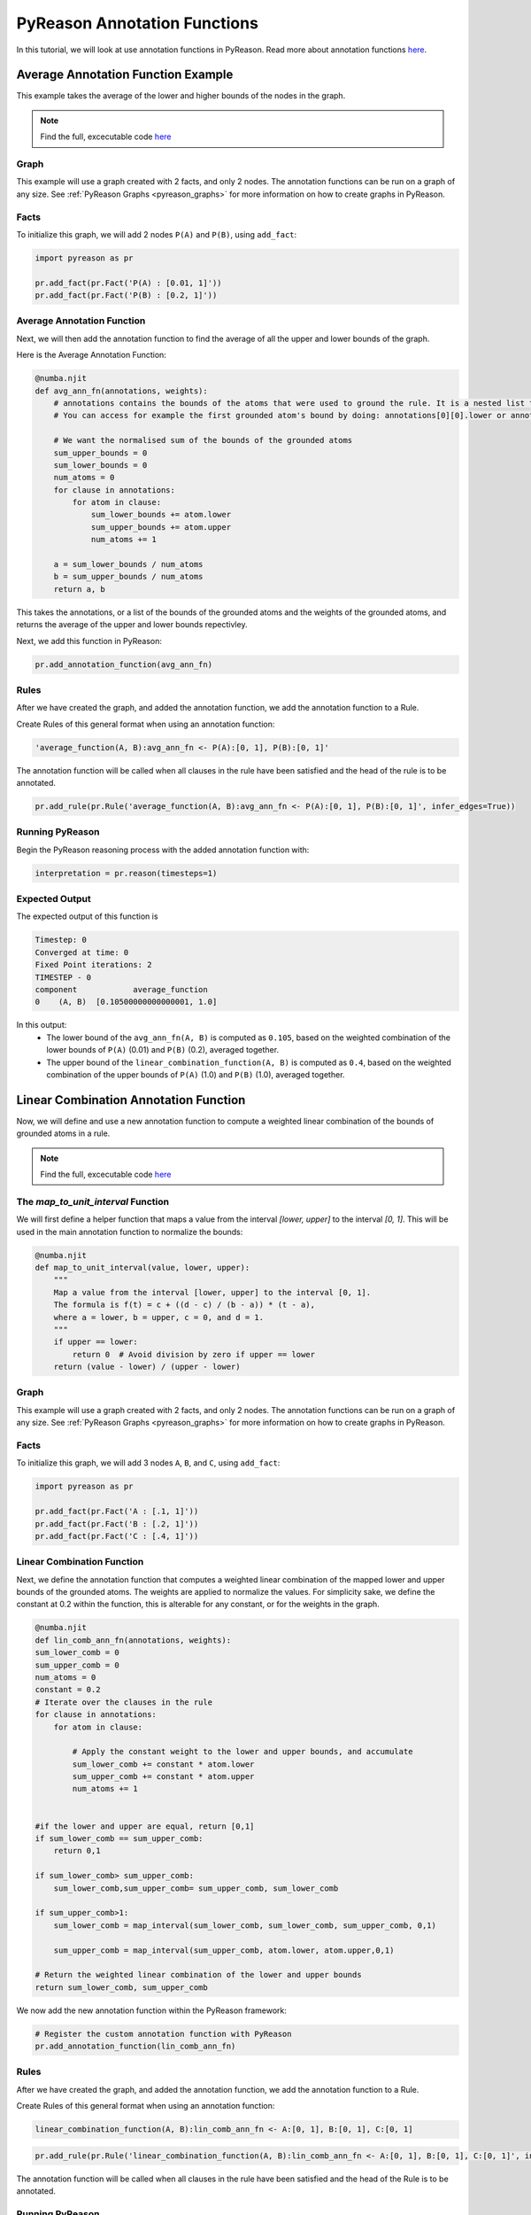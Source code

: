 PyReason Annotation Functions 
=============================

In this tutorial, we will look at use annotation functions in PyReason. 
Read more about annotation functions `here <https://pyreason--60.org.readthedocs.build/en/60/user_guide/3_pyreason_rules.html#annotation-functions>`_. 



Average Annotation Function Example
-----------------------------------
This example takes the average of the lower and higher bounds of the nodes in the graph.

.. note::
    Find the full, excecutable code `here <https://pyreason--60.org.readthedocs.build/en/60/examples_rst/annF_average_example.html>`_

Graph
^^^^^^^

This example will use a graph created with 2 facts, and only 2 nodes. The annotation functions can be run on a graph of any size. See :ref:`PyReason Graphs <pyreason_graphs>` for more information on how to create graphs in PyReason.


Facts
^^^^^^^
To initialize this graph, we will add 2 nodes ``P(A)`` and ``P(B)``, using ``add_fact``:

.. code:: python

    import pyreason as pr
    
    pr.add_fact(pr.Fact('P(A) : [0.01, 1]'))
    pr.add_fact(pr.Fact('P(B) : [0.2, 1]'))
   



Average Annotation Function
^^^^^^^^^^^^^^^^^^^^^^^^^^^^
Next, we will then add the annotation function to find the average of all the upper and lower bounds of the graph.

Here is the Average Annotation Function:

.. code:: python

    @numba.njit
    def avg_ann_fn(annotations, weights):
        # annotations contains the bounds of the atoms that were used to ground the rule. It is a nested list that contains a list for each clause
        # You can access for example the first grounded atom's bound by doing: annotations[0][0].lower or annotations[0][0].upper

        # We want the normalised sum of the bounds of the grounded atoms
        sum_upper_bounds = 0
        sum_lower_bounds = 0
        num_atoms = 0
        for clause in annotations:
            for atom in clause:
                sum_lower_bounds += atom.lower
                sum_upper_bounds += atom.upper
                num_atoms += 1

        a = sum_lower_bounds / num_atoms
        b = sum_upper_bounds / num_atoms
        return a, b

This takes the annotations, or a list of the bounds of the grounded atoms and the weights of the grounded atoms, and returns the average of the upper and lower bounds repectivley. 

Next, we add this function in PyReason:

.. code:: python

    pr.add_annotation_function(avg_ann_fn)


Rules
^^^^^^^
After we have created the graph, and added the annotation function, we add the annotation function to a Rule.

Create Rules of this general format when using an annotation function:

.. code:: text
    
    'average_function(A, B):avg_ann_fn <- P(A):[0, 1], P(B):[0, 1]'

The annotation function will be called when all clauses in the rule have been satisfied and the head of the rule is to be annotated.

.. code:: python

    pr.add_rule(pr.Rule('average_function(A, B):avg_ann_fn <- P(A):[0, 1], P(B):[0, 1]', infer_edges=True))


Running PyReason
^^^^^^^^^^^^^^^^^^^^^
Begin the PyReason reasoning process with the added annotation function with:

.. code:: python

    interpretation = pr.reason(timesteps=1)


Expected Output
^^^^^^^^^^^^^^^^^^^^^
The expected output of this function is 

.. code:: text
    
    Timestep: 0
    Converged at time: 0
    Fixed Point iterations: 2
    TIMESTEP - 0
    component            average_function
    0    (A, B)  [0.10500000000000001, 1.0]

In this output:
    - The lower bound of the ``avg_ann_fn(A, B)`` is computed as ``0.105``, based on the weighted combination of the lower bounds of ``P(A)`` (0.01) and ``P(B)`` (0.2), averaged together.
    - The upper bound of the ``linear_combination_function(A, B)`` is computed as ``0.4``, based on the weighted combination of the upper bounds of ``P(A)`` (1.0) and ``P(B)`` (1.0), averaged together.



Linear Combination Annotation Function
----------------------------------------

Now, we will define and use a new annotation function to compute a weighted linear combination of the bounds of grounded atoms in a rule.

.. note::
    Find the full, excecutable code `here <https://pyreason--60.org.readthedocs.build/en/60/examples_rst/annF_linear_combination_example.html>`_


The `map_to_unit_interval` Function
^^^^^^^^^^^^^^^^^^^^^^^^^^^^^^^^^^^^^^^^^^
We will first define a helper function that maps a value from the interval `[lower, upper]` to the interval `[0, 1]`. This will be used in the main annotation function to normalize the bounds:

.. code:: python

    @numba.njit
    def map_to_unit_interval(value, lower, upper):
        """
        Map a value from the interval [lower, upper] to the interval [0, 1].
        The formula is f(t) = c + ((d - c) / (b - a)) * (t - a),
        where a = lower, b = upper, c = 0, and d = 1.
        """
        if upper == lower:
            return 0  # Avoid division by zero if upper == lower
        return (value - lower) / (upper - lower)


Graph
^^^^^^^^^^^^^^^^^^^^^

This example will use a graph created with 2 facts, and only 2 nodes. The annotation functions can be run on a graph of any size. See :ref:`PyReason Graphs <pyreason_graphs>` for more information on how to create graphs in PyReason.


Facts
^^^^^^^^^^^^^^
To initialize this graph, we will add 3 nodes ``A``, ``B``, and ``C``, using ``add_fact``:

.. code:: python

    import pyreason as pr
    
    pr.add_fact(pr.Fact('A : [.1, 1]')) 
    pr.add_fact(pr.Fact('B : [.2, 1]'))  
    pr.add_fact(pr.Fact('C : [.4, 1]'))
   


Linear Combination Function
^^^^^^^^^^^^^^^^^^^^^^^^^^^^^^^^^^^
Next, we define the annotation function that computes a weighted linear combination of the mapped lower and upper bounds of the grounded atoms. The weights are applied to normalize the values.
For simplicity sake, we define the constant at 0.2 within the function, this is alterable for any constant, or for the weights in the graph.

.. code:: python

    @numba.njit
    def lin_comb_ann_fn(annotations, weights):
    sum_lower_comb = 0
    sum_upper_comb = 0
    num_atoms = 0
    constant = 0.2
    # Iterate over the clauses in the rule
    for clause in annotations:
        for atom in clause:
            
            # Apply the constant weight to the lower and upper bounds, and accumulate
            sum_lower_comb += constant * atom.lower
            sum_upper_comb += constant * atom.upper
            num_atoms += 1

    
    #if the lower and upper are equal, return [0,1]
    if sum_lower_comb == sum_upper_comb:
        return 0,1
    
    if sum_lower_comb> sum_upper_comb:
        sum_lower_comb,sum_upper_comb= sum_upper_comb, sum_lower_comb

    if sum_upper_comb>1:
        sum_lower_comb = map_interval(sum_lower_comb, sum_lower_comb, sum_upper_comb, 0,1)

        sum_upper_comb = map_interval(sum_upper_comb, atom.lower, atom.upper,0,1)

    # Return the weighted linear combination of the lower and upper bounds
    return sum_lower_comb, sum_upper_comb



We now add the new annotation function within the PyReason framework:

.. code:: python
    
    # Register the custom annotation function with PyReason
    pr.add_annotation_function(lin_comb_ann_fn)


Rules
^^^^^^^
After we have created the graph, and added the annotation function, we add the annotation function to a Rule.

Create Rules of this general format when using an annotation function:

.. code:: text
    
    linear_combination_function(A, B):lin_comb_ann_fn <- A:[0, 1], B:[0, 1], C:[0, 1]


.. code:: python

    pr.add_rule(pr.Rule('linear_combination_function(A, B):lin_comb_ann_fn <- A:[0, 1], B:[0, 1], C:[0, 1]', infer_edges=True))

The annotation function will be called when all clauses in the rule have been satisfied and the head of the Rule is to be annotated.

Running PyReason
^^^^^^^^^^^^^^^^^^^^^^^^^^^^^^^^^^^^^^^^^^
Begin the PyReason reasoning process with the added annotation function with:

.. code:: python

    interpretation = pr.reason(timesteps=1)


Expected Output
^^^^^^^^^^^^^^^^^^^^^
Below is the expected output from running the ``linear_combination_annotation_function``:

.. code:: text

    Timestep: 0

    Converged at time: 0
    Fixed Point iterations: 2
    TIMESTEP - 0
    component                linear_combination_function
    0    (A, B)  [0.24000000000000005, 0.6000000000000001]

In this output:
    - The lower bound of the ``linear_combination_function(A, B, C)`` is computed as ``0.24000000000000005``, based on the weighted combination of the lower bounds of ``A`` (0.1), ``B`` (0.2), and ``C`` (0.4)  multiplied by the constant(0.2) then added together.
    - The upper bound of the ``linear_combination_function(A, B, C)`` is computed as ``0.6000000000000001``, based on the weighted combination of the upper bounds of ``A`` (1), ``B`` (1), and ``C`` (1)  multiplied by the constant(0.2) then added together.
